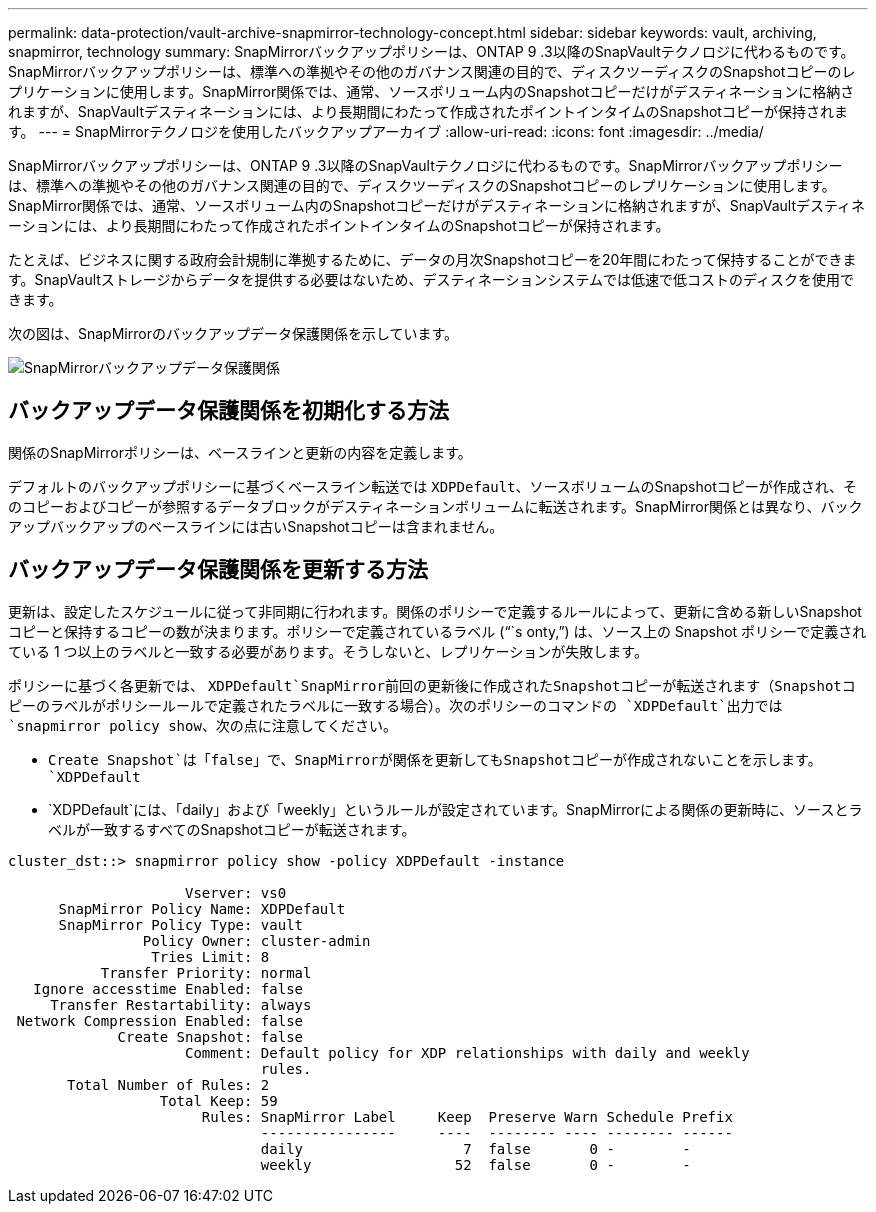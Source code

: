 ---
permalink: data-protection/vault-archive-snapmirror-technology-concept.html 
sidebar: sidebar 
keywords: vault, archiving, snapmirror, technology 
summary: SnapMirrorバックアップポリシーは、ONTAP 9 .3以降のSnapVaultテクノロジに代わるものです。SnapMirrorバックアップポリシーは、標準への準拠やその他のガバナンス関連の目的で、ディスクツーディスクのSnapshotコピーのレプリケーションに使用します。SnapMirror関係では、通常、ソースボリューム内のSnapshotコピーだけがデスティネーションに格納されますが、SnapVaultデスティネーションには、より長期間にわたって作成されたポイントインタイムのSnapshotコピーが保持されます。 
---
= SnapMirrorテクノロジを使用したバックアップアーカイブ
:allow-uri-read: 
:icons: font
:imagesdir: ../media/


[role="lead"]
SnapMirrorバックアップポリシーは、ONTAP 9 .3以降のSnapVaultテクノロジに代わるものです。SnapMirrorバックアップポリシーは、標準への準拠やその他のガバナンス関連の目的で、ディスクツーディスクのSnapshotコピーのレプリケーションに使用します。SnapMirror関係では、通常、ソースボリューム内のSnapshotコピーだけがデスティネーションに格納されますが、SnapVaultデスティネーションには、より長期間にわたって作成されたポイントインタイムのSnapshotコピーが保持されます。

たとえば、ビジネスに関する政府会計規制に準拠するために、データの月次Snapshotコピーを20年間にわたって保持することができます。SnapVaultストレージからデータを提供する必要はないため、デスティネーションシステムでは低速で低コストのディスクを使用できます。

次の図は、SnapMirrorのバックアップデータ保護関係を示しています。

image:snapvault-data-protection.gif["SnapMirrorバックアップデータ保護関係"]



== バックアップデータ保護関係を初期化する方法

関係のSnapMirrorポリシーは、ベースラインと更新の内容を定義します。

デフォルトのバックアップポリシーに基づくベースライン転送では `XDPDefault`、ソースボリュームのSnapshotコピーが作成され、そのコピーおよびコピーが参照するデータブロックがデスティネーションボリュームに転送されます。SnapMirror関係とは異なり、バックアップバックアップのベースラインには古いSnapshotコピーは含まれません。



== バックアップデータ保護関係を更新する方法

更新は、設定したスケジュールに従って非同期に行われます。関係のポリシーで定義するルールによって、更新に含める新しいSnapshotコピーと保持するコピーの数が決まります。ポリシーで定義されているラベル ("``s onty,`") は、ソース上の Snapshot ポリシーで定義されている 1 つ以上のラベルと一致する必要があります。そうしないと、レプリケーションが失敗します。

ポリシーに基づく各更新では、 `XDPDefault`SnapMirror前回の更新後に作成されたSnapshotコピーが転送されます（Snapshotコピーのラベルがポリシールールで定義されたラベルに一致する場合）。次のポリシーのコマンドの `XDPDefault`出力では `snapmirror policy show`、次の点に注意してください。

* `Create Snapshot`は「false」で、SnapMirrorが関係を更新してもSnapshotコピーが作成されないことを示します。 `XDPDefault`
* `XDPDefault`には、「daily」および「weekly」というルールが設定されています。SnapMirrorによる関係の更新時に、ソースとラベルが一致するすべてのSnapshotコピーが転送されます。


[listing]
----
cluster_dst::> snapmirror policy show -policy XDPDefault -instance

                     Vserver: vs0
      SnapMirror Policy Name: XDPDefault
      SnapMirror Policy Type: vault
                Policy Owner: cluster-admin
                 Tries Limit: 8
           Transfer Priority: normal
   Ignore accesstime Enabled: false
     Transfer Restartability: always
 Network Compression Enabled: false
             Create Snapshot: false
                     Comment: Default policy for XDP relationships with daily and weekly
                              rules.
       Total Number of Rules: 2
                  Total Keep: 59
                       Rules: SnapMirror Label     Keep  Preserve Warn Schedule Prefix
                              ----------------     ----  -------- ---- -------- ------
                              daily                   7  false       0 -        -
                              weekly                 52  false       0 -        -
----